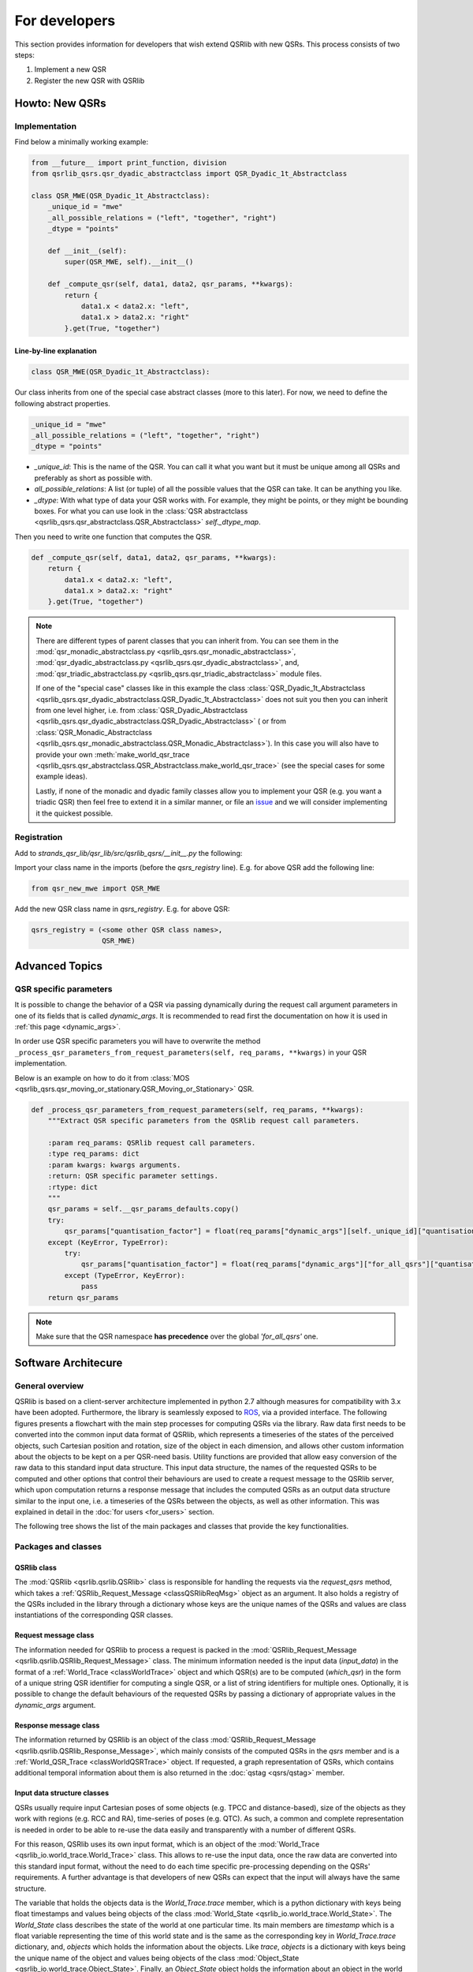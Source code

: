 For developers
==============

This section provides information for developers that wish extend QSRlib with new QSRs.
This process consists of two steps:

1. Implement a new QSR
2. Register the new QSR with QSRlib

Howto: New QSRs
---------------

Implementation
~~~~~~~~~~~~~~

Find below a minimally working example:

.. code:: python

    from __future__ import print_function, division
    from qsrlib_qsrs.qsr_dyadic_abstractclass import QSR_Dyadic_1t_Abstractclass

    class QSR_MWE(QSR_Dyadic_1t_Abstractclass):
        _unique_id = "mwe"
        _all_possible_relations = ("left", "together", "right")
        _dtype = "points"

        def __init__(self):
            super(QSR_MWE, self).__init__()

        def _compute_qsr(self, data1, data2, qsr_params, **kwargs):
            return {
                data1.x < data2.x: "left",
                data1.x > data2.x: "right"
            }.get(True, "together")

Line-by-line explanation
^^^^^^^^^^^^^^^^^^^^^^^^

.. code:: python

    class QSR_MWE(QSR_Dyadic_1t_Abstractclass):

Our class inherits from one of the special case abstract classes (more
to this later). For now, we need to define the following abstract properties.

.. code:: python

        _unique_id = "mwe"
        _all_possible_relations = ("left", "together", "right")
        _dtype = "points"


* `_unique_id`: This is the name of the QSR. You can call it what you want but it must be unique among all QSRs and preferably as short as possible with.
* `all_possible_relations`: A list (or tuple) of all the possible values that the QSR can take. It can be anything you like.
* `_dtype`: With what type of data your QSR works with. For example, they might be points, or they might be bounding boxes. For what you can use look in the :class:`QSR abstractclass <qsrlib_qsrs.qsr_abstractclass.QSR_Abstractclass>` `self._dtype_map`.

Then you need to write one function that computes the QSR.

.. code:: python

        def _compute_qsr(self, data1, data2, qsr_params, **kwargs):
            return {
                data1.x < data2.x: "left",
                data1.x > data2.x: "right"
            }.get(True, "together")

.. note::
    There are different types of parent classes that you
    can inherit from. You can see them in the
    :mod:`qsr_monadic_abstractclass.py <qsrlib_qsrs.qsr_monadic_abstractclass>`,
    :mod:`qsr_dyadic_abstractclass.py <qsrlib_qsrs.qsr_dyadic_abstractclass>`, and,
    :mod:`qsr_triadic_abstractclass.py <qsrlib_qsrs.qsr_triadic_abstractclass>`
    module files.

    If one of the "special case" classes like in this example the
    class :class:`QSR_Dyadic_1t_Abstractclass <qsrlib_qsrs.qsr_dyadic_abstractclass.QSR_Dyadic_1t_Abstractclass>`
    does not suit you then you can inherit from one level higher, i.e. from
    :class:`QSR_Dyadic_Abstractclass <qsrlib_qsrs.qsr_dyadic_abstractclass.QSR_Dyadic_Abstractclass>`
    ( or from :class:`QSR_Monadic_Abstractclass <qsrlib_qsrs.qsr_monadic_abstractclass.QSR_Monadic_Abstractclass>`).
    In this case you will also have to provide
    your own
    :meth:`make_world_qsr_trace <qsrlib_qsrs.qsr_abstractclass.QSR_Abstractclass.make_world_qsr_trace>`
    (see the special cases for some example ideas).

    Lastly, if none of the monadic and dyadic family classes allow you to
    implement your QSR (e.g. you want a triadic QSR) then feel free to
    extend it in a similar manner, or file an issue_ and we will consider
    implementing it the quickest possible.

.. _issue: https://github.com/strands-project/strands_qsr_lib/issues

Registration
~~~~~~~~~~~~

Add to `strands_qsr_lib/qsr_lib/src/qsrlib_qsrs/__init__.py` the
following:

Import your class name in the imports (before the `qsrs_registry`
line). E.g. for above QSR add the following line:

.. code:: python

    from qsr_new_mwe import QSR_MWE

Add the new QSR class name in `qsrs_registry`. E.g. for above QSR:

.. code:: python

    qsrs_registry = (<some other QSR class names>,
                     QSR_MWE)


Advanced Topics
---------------

QSR specific parameters
~~~~~~~~~~~~~~~~~~~~~~~

It is possible to change the behavior of a QSR via passing dynamically during the request call argument parameters in
one of its fields that is called `dynamic_args`. It is recommended to read first the documentation on how it is used in
:ref:`this page <dynamic_args>`.

In order use QSR specific parameters you will have to overwrite the method
``_process_qsr_parameters_from_request_parameters(self, req_params, **kwargs)`` in your QSR implementation.

Below is an example on how to do it from
:class:`MOS <qsrlib_qsrs.qsr_moving_or_stationary.QSR_Moving_or_Stationary>` QSR.

.. code:: python

    def _process_qsr_parameters_from_request_parameters(self, req_params, **kwargs):
        """Extract QSR specific parameters from the QSRlib request call parameters.

        :param req_params: QSRlib request call parameters.
        :type req_params: dict
        :param kwargs: kwargs arguments.
        :return: QSR specific parameter settings.
        :rtype: dict
        """
        qsr_params = self.__qsr_params_defaults.copy()
        try:
            qsr_params["quantisation_factor"] = float(req_params["dynamic_args"][self._unique_id]["quantisation_factor"])
        except (KeyError, TypeError):
            try:
                qsr_params["quantisation_factor"] = float(req_params["dynamic_args"]["for_all_qsrs"]["quantisation_factor"])
            except (TypeError, KeyError):
                pass
        return qsr_params


.. note::
    Make sure that the QSR namespace **has precedence** over the global `'for_all_qsrs'` one.


Software Architecure
--------------------

General overview
~~~~~~~~~~~~~~~~

.. _ROS: http://www.ros.org

QSRlib is based on a client-server architecture implemented in python 2.7
although measures for compatibility with 3.x have been adopted. Furthermore, the library is seamlessly exposed to ROS_, via a provided interface. The following figures presents a flowchart with the main step processes for computing QSRs via the library. Raw data first needs to  be converted into the common input data format of QSRlib, which represents a timeseries of the states of the perceived objects, such Cartesian position and rotation, size of the object in each dimension, and allows other custom information about the objects to be kept on a per QSR-need basis. Utility functions are provided that allow easy conversion of the raw data to this standard input data structure. This input data structure, the names of the requested QSRs to be computed and other options that control their behaviours are used to create a request message to the QSRlib server, which upon computation returns a response message that includes the computed QSRs as an output data structure similar to the input one, i.e. a timeseries of the QSRs between the objects, as well as other information. This was explained in detail in the :doc:`for users <for_users>` section.

.. image:: images/flowchart.pdf
    :width: 500px
    :align: center
    :alt: Flowchart showing the main step processes for computing QSRs via the library.

The following tree shows the list of the main packages and classes that provide the key functionalities.

.. image:: images/classes_tree.png
    :width: 500px
    :align: center
    :alt: Tree showing the main packages and classes

Packages and classes
~~~~~~~~~~~~~~~~~~~~

.. _classQSRlib:

QSRlib class
^^^^^^^^^^^^

.. image:: images/uml_qsrlib.pdf
    :width: 400px
    :align: center
    :alt: UML class diagram

The :mod:`QSRlib <qsrlib.qsrlib.QSRlib>` class is responsible for handling the requests via the `request\_qsrs` method, which takes a :ref:`QSRlib_Request_Message <classQSRlibReqMsg>` object as an argument. It also holds a registry of the QSRs included in the library through a dictionary whose keys are the unique names of the QSRs and values are class instantiations of the corresponding QSR classes.


.. _classQSRlibReqMsg:

Request message class
^^^^^^^^^^^^^^^^^^^^^

.. image:: images/uml_qsrlib_req_msg.pdf
    :width: 300px
    :align: center
    :alt: UML class diagram

The information needed for QSRlib to process a request is packed in the
:mod:`QSRlib_Request_Message <qsrlib.qsrlib.QSRlib_Request_Message>` class. The minimum information needed is the input data (`input_data`) in the format of a :ref:`World_Trace <classWorldTrace>` object and which QSR(s) are to be computed (`which_qsr`) in the form of a unique string QSR identifier for computing a single QSR, or a list of string identifiers for multiple ones. Optionally, it is possible to change the default behaviours of the requested QSRs by passing a dictionary of appropriate values in the `dynamic_args` argument.

.. _classQSRlibResMsg:

Response message class
^^^^^^^^^^^^^^^^^^^^^^

.. image:: images/uml_qsrlib_res_msg.pdf
    :width: 300px
    :align: center
    :alt: UML class diagram

The information returned by QSRlib is an object of the class :mod:`QSRlib_Request_Message <qsrlib.qsrlib.QSRlib_Response_Message>`, which mainly consists of the computed QSRs in the `qsrs` member and is a :ref:`World_QSR_Trace <classWorldQSRTrace>` object. If requested, a graph representation of QSRs, which contains additional temporal information about them is also returned in the :doc:`qstag <qsrs/qstag>` member.

.. _classWorldTrace:

Input data structure classes
^^^^^^^^^^^^^^^^^^^^^^^^^^^^

.. image:: images/uml_input_classes.pdf
    :align: center
    :alt: UML class diagram

QSRs usually require input Cartesian poses of some objects (e.g. TPCC and
distance-based), size of the objects as they work with regions (e.g. RCC and RA), time-series of poses (e.g. QTC). As such, a common and complete representation is needed in order to be able to re-use the data easily and
transparently with a number of different QSRs.

For this reason, QSRlib uses its own input format, which is an object of the
:mod:`World_Trace <qsrlib_io.world_trace.World_Trace>` class. This allows to re-use the input data, once the raw data are converted into this standard input format, without the need to do each time specific pre-processing depending on the QSRs' requirements. A further advantage is that developers of new QSRs can expect that the input will always have the same structure.

The variable that holds the objects data is the `World_Trace.trace` member, which is a python dictionary with keys being float timestamps and values being objects of the class :mod:`World_State <qsrlib_io.world_trace.World_State>`. The `World_State` class describes the state of the world at one particular time. Its main members are `timestamp` which is a float variable representing the time of this world state and is the same as the corresponding key in `World_Trace.trace` dictionary, and, `objects` which holds the information about the objects. Like `trace`, `objects` is a dictionary with keys being the unique name of the object and values being objects of the class :mod:`Object_State <qsrlib_io.world_trace.Object_State>`. Finally, an `Object_State` object holds the information about an object in the world at that particular timestamp. `Object_State` has already members for the most common spatial information about an object, such as coordinates, size and rotation, and allows dynamic expandability if needed by a QSR via dynamic arguments in its constructor.

.. _classWorldQSRTrace:

Output data structure class
^^^^^^^^^^^^^^^^^^^^^^^^^^^

.. image:: images/uml_output_classes.pdf
    :align: center
    :alt: UML class diagram

QSRs are commonly represented symbolically, for example :doc:`RCC8 <qsrs/rcc8>` relations are denoted as 'dc' for 'disconnected', 'po' for 'partially overlapping', 'eq' for 'is equal to', etc. The output of QSRlib is in a standard format similar to the input one. It is an object of the class :mod:`World_QSR_Trace <qsrlib_io.world_qsr_trace.World_QSR_Trace>`. The main member is `trace` which is a dictionary where typically with the exception of specific QSRs (e.g. validated QTC series) the keys are the same timestamps as in the `World_Trace.trace` dictionary, and the values are objects of :mod:`World_QSR_State <qsrlib_io.world_qsr_trace.World_QSR_State>`. A `World_QSR_State` object holds the QSRs at a particular time in the form of a dictionary, called `qsrs`, which has as keys unique string identifiers obtained from the object(s), and values are objects of the class :mod:`QSR <qsrlib_io.world_qsr_trace.QSR>`. The main member of a `QSR` object is a dictionary, called `qsr`, that has as keys the unique names of the QSRs and values the corresponding computed QSR strings.

.. _classQSRs:

QSR classes
^^^^^^^^^^^

Each QSR is implemented in its own class which inherits from one of the
pre-defined abstract prototype classes. The lower level, with respect to inheritance hierachy, prototypes aim to make the implementation of new QSRs as quick and easy as possible by providing interfaces that hide most of the common QSRlib backend code. Higher level prototypes provide incremental freedom at the cost of writing more code, with the top level abstract class giving complete flexibility to implement any type of QSR.

The following diagram shows a sample of the existing QSRs and their inheritance hierarchy.

.. image:: images/qsr_hierarchy_inheritance.pdf
    :align: center
    :alt: Class inheritance diagram

Typically a QSR class should not need to inherit directly from the top level prototype (:mod:`QSR_Abstractclass <qsrlib_qsrs.qsr_abstractclass.QSR_Abstractclass>`). Level 2 abstract classes specify generic prototypes for computing QSRs over a single object (:mod:`QSR_Monadic_Abstractclass <qsrlib_qsrs.qsr_monadic_abstractclass.QSR_Monadic_Abstractclass>`), a pair of objects (:mod:`QSR_Dyadic_Abstractclass <qsrlib_qsrs.qsr_dyadic_abstractclass.QSR_Dyadic_Abstractclass>`) or three objects (:mod:`QSR_Triadic_Abstractclass <qsrlib_qsrs.qsr_triadic_abstractclass.QSR_Triadic_Abstractclass>`). If a new QSR requires four objects or more then it can inherit directly from the top level (`QSR_Abstractclass`). Alternatively, it can firstly implement a level~2 abstract class in a similar manner to the others (and optionally a level~3 also), and inherit directly from it; this is the recommended approach. Level~3 abstract classes are common time-specific special cases. For example, :mod:`QSR_Monadic_2t_Abstractclass <qsrlib_qsrs.qsr_monadic_abstractclass.QSR_Monadic_2t_Abstractclass>` implements the interface for QSRs that require input data of a single object over two different time points; :mod:`QSR_Dyadic_1t_Abstractclass <qsrlib_qsrs.qsr_dyadic_abstractclass.QSR_Dyadic_1t_Abstractclass>` requires input data from two different objects for a single time point, etc.

A specific example of a QSR inheritance is shown in the following UML diagram.

.. image:: images/uml_qsrs_abstracts.pdf
    :align: center
    :alt: QSR inheritance example
